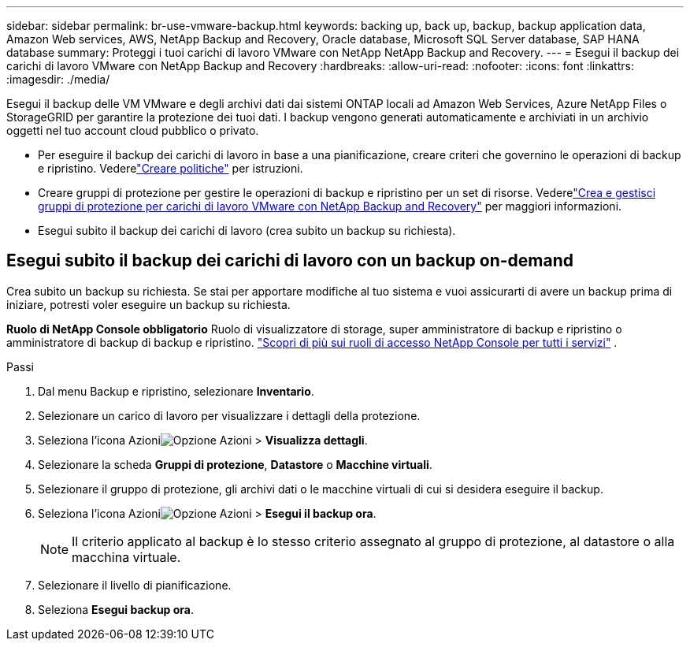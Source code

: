 ---
sidebar: sidebar 
permalink: br-use-vmware-backup.html 
keywords: backing up, back up, backup, backup application data, Amazon Web services, AWS, NetApp Backup and Recovery, Oracle database, Microsoft SQL Server database, SAP HANA database 
summary: Proteggi i tuoi carichi di lavoro VMware con NetApp NetApp Backup and Recovery. 
---
= Esegui il backup dei carichi di lavoro VMware con NetApp Backup and Recovery
:hardbreaks:
:allow-uri-read: 
:nofooter: 
:icons: font
:linkattrs: 
:imagesdir: ./media/


[role="lead"]
Esegui il backup delle VM VMware e degli archivi dati dai sistemi ONTAP locali ad Amazon Web Services, Azure NetApp Files o StorageGRID per garantire la protezione dei tuoi dati. I backup vengono generati automaticamente e archiviati in un archivio oggetti nel tuo account cloud pubblico o privato.

* Per eseguire il backup dei carichi di lavoro in base a una pianificazione, creare criteri che governino le operazioni di backup e ripristino.  Vederelink:br-use-policies-create.html["Creare politiche"] per istruzioni.
* Creare gruppi di protezione per gestire le operazioni di backup e ripristino per un set di risorse. Vederelink:br-use-vmware-protection-groups.html["Crea e gestisci gruppi di protezione per carichi di lavoro VMware con NetApp Backup and Recovery"] per maggiori informazioni.
* Esegui subito il backup dei carichi di lavoro (crea subito un backup su richiesta).




== Esegui subito il backup dei carichi di lavoro con un backup on-demand

Crea subito un backup su richiesta.  Se stai per apportare modifiche al tuo sistema e vuoi assicurarti di avere un backup prima di iniziare, potresti voler eseguire un backup su richiesta.

*Ruolo di NetApp Console obbligatorio* Ruolo di visualizzatore di storage, super amministratore di backup e ripristino o amministratore di backup di backup e ripristino. https://docs.netapp.com/us-en/console-setup-admin/reference-iam-predefined-roles.html["Scopri di più sui ruoli di accesso NetApp Console per tutti i servizi"^] .

.Passi
. Dal menu Backup e ripristino, selezionare *Inventario*.
. Selezionare un carico di lavoro per visualizzare i dettagli della protezione.
. Seleziona l'icona Azioniimage:../media/icon-action.png["Opzione Azioni"] > *Visualizza dettagli*.
. Selezionare la scheda *Gruppi di protezione*, *Datastore* o *Macchine virtuali*.
. Selezionare il gruppo di protezione, gli archivi dati o le macchine virtuali di cui si desidera eseguire il backup.
. Seleziona l'icona Azioniimage:../media/icon-action.png["Opzione Azioni"] > *Esegui il backup ora*.
+

NOTE: Il criterio applicato al backup è lo stesso criterio assegnato al gruppo di protezione, al datastore o alla macchina virtuale.

. Selezionare il livello di pianificazione.
. Seleziona *Esegui backup ora*.


